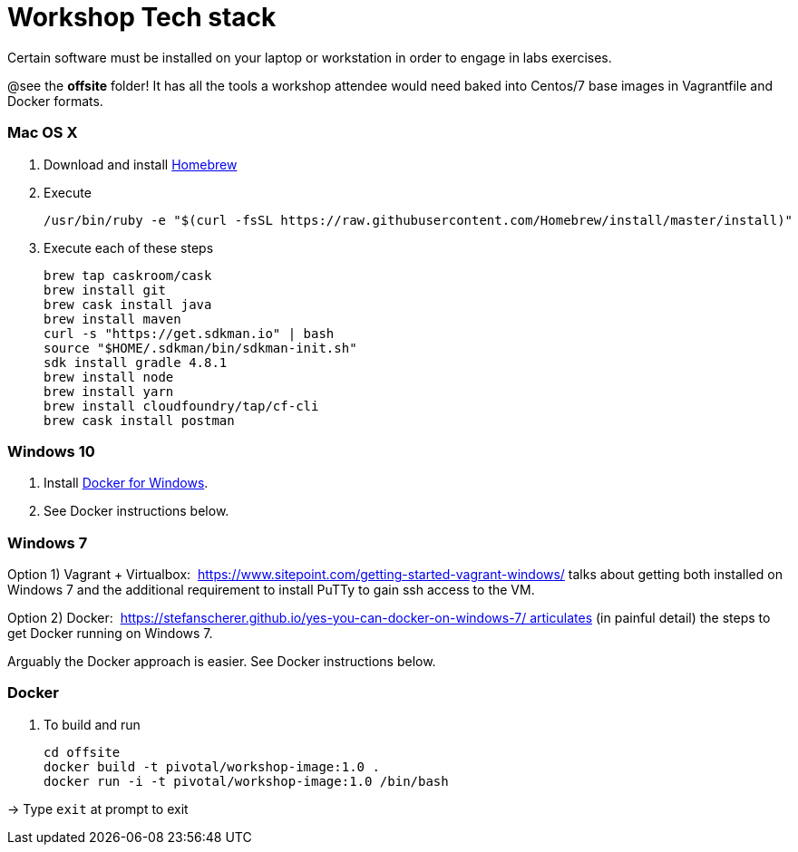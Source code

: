 = Workshop Tech stack

Certain software must be installed on your laptop or workstation in order to engage in labs exercises.

@see the *offsite* folder! It has all the tools a workshop attendee would need baked into Centos/7 base images in Vagrantfile and Docker formats.

=== Mac OS X

. Download and install https://brew.sh[Homebrew]

. Execute
+
  /usr/bin/ruby -e "$(curl -fsSL https://raw.githubusercontent.com/Homebrew/install/master/install)"

. Execute each of these steps
+
  brew tap caskroom/cask
  brew install git
  brew cask install java
  brew install maven
  curl -s "https://get.sdkman.io" | bash
  source "$HOME/.sdkman/bin/sdkman-init.sh"
  sdk install gradle 4.8.1
  brew install node
  brew install yarn
  brew install cloudfoundry/tap/cf-cli
  brew cask install postman


=== Windows 10

. Install https://www.docker.com/docker-windows[Docker for Windows].

. See Docker instructions below.


=== Windows 7 

Option 1) Vagrant + Virtualbox:  https://www.sitepoint.com/getting-started-vagrant-windows/ talks about getting both installed on Windows 7 and the additional requirement to install PuTTy to gain ssh access to the VM.

Option 2) Docker:  https://stefanscherer.github.io/yes-you-can-docker-on-windows-7/ articulates (in painful detail) the steps to get Docker running on Windows 7.

Arguably the Docker approach is easier. See Docker instructions below.


=== Docker

. To build and run

  cd offsite
  docker build -t pivotal/workshop-image:1.0 .
  docker run -i -t pivotal/workshop-image:1.0 /bin/bash

-> Type `exit` at prompt to exit

